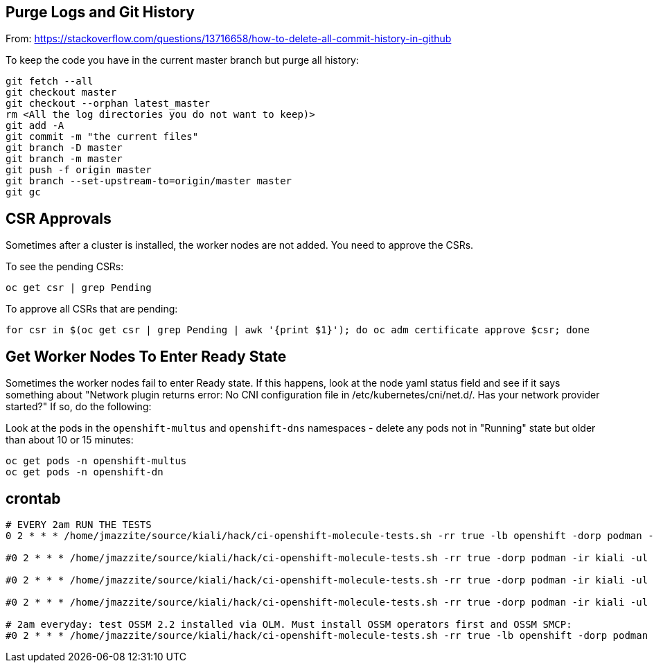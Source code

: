 == Purge Logs and Git History

From: https://stackoverflow.com/questions/13716658/how-to-delete-all-commit-history-in-github

To keep the code you have in the current master branch but purge all history:

```
git fetch --all
git checkout master
git checkout --orphan latest_master
rm <All the log directories you do not want to keep)>
git add -A
git commit -m "the current files"
git branch -D master
git branch -m master
git push -f origin master
git branch --set-upstream-to=origin/master master
git gc
```

== CSR Approvals

Sometimes after a cluster is installed, the worker nodes are not added. You need to approve the CSRs.

To see the pending CSRs:

```
oc get csr | grep Pending
```

To approve all CSRs that are pending:

```
for csr in $(oc get csr | grep Pending | awk '{print $1}'); do oc adm certificate approve $csr; done
```

== Get Worker Nodes To Enter Ready State

Sometimes the worker nodes fail to enter Ready state. If this happens, look at the node yaml status field and see if it says something about "Network plugin returns error: No CNI configuration file in /etc/kubernetes/cni/net.d/. Has your network provider started?" If so, do the following:

Look at the pods in the `openshift-multus` and `openshift-dns` namespaces - delete any pods not in "Running" state but older than about 10 or 15 minutes:

```
oc get pods -n openshift-multus
oc get pods -n openshift-dn
```

== crontab

```crontab
# EVERY 2am RUN THE TESTS
0 2 * * * /home/jmazzite/source/kiali/hack/ci-openshift-molecule-tests.sh -rr true -lb openshift -dorp podman -ir kiali -ul true > /tmp/KIALI-TESTS.log 2>&1 && /home/jmazzite/source/mazz-basement/server-scripts/purge-directories-from-git.sh --do-not-push false -bn openshift >> /tmp/KIALI-TESTS.log 2>&1

#0 2 * * * /home/jmazzite/source/kiali/hack/ci-openshift-molecule-tests.sh -rr true -dorp podman -ir kiali -ul true -kf jmazzitelli -kof jmazzitelli -hf jmazzitelli -kb BRANCH_NAME -kob OPERATOR_BRANCH_NAME -hb HELM_BRANCH_NAME > /tmp/KIALI-TESTS.log 2>&1

#0 2 * * * /home/jmazzite/source/kiali/hack/ci-openshift-molecule-tests.sh -rr true -dorp podman -ir kiali -ul true -kf jmazzitelli -kof jmazzitelli -kb BRANCH_NAME -kob OPERATOR_BRANCH_NAME > /tmp/KIALI-TESTS.log 2>&1

#0 2 * * * /home/jmazzite/source/kiali/hack/ci-openshift-molecule-tests.sh -rr true -dorp podman -ir kiali -ul true -kof jmazzitelli -kob OPERATOR_BRANCH_NAME > /tmp/KIALI-TESTS.log 2>&1

# 2am everyday: test OSSM 2.2 installed via OLM. Must install OSSM operators first and OSSM SMCP:
#0 2 * * * /home/jmazzite/source/kiali/hack/ci-openshift-molecule-tests.sh -rr true -lb openshift -dorp podman -ir kiali -ul true --install-istio false --kiali-branch v1.48 --kiali-operator-branch v1.48 --operator-installer skip --spec-version v1.48 --use-default-server-image true > /tmp/KIALI-TESTS.log 2>&1 && /home/jmazzite/source/mazz-basement/server-scripts/purge-directories-from-git.sh --do-not-push false -bn openshift >> /tmp/KIALI-TESTS.log 2>&1
```
